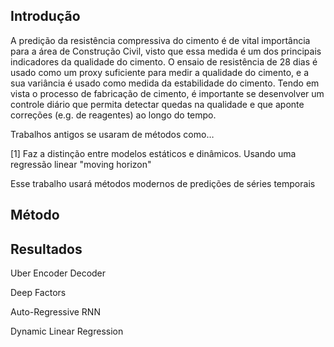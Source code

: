 ** Introdução 
   A predição da resistência compressiva do cimento é de vital importância para a área de Construção Civil, visto que essa medida é um dos principais indicadores da qualidade do cimento.
   O ensaio de resistência de 28 dias é usado como um proxy suficiente para medir a qualidade do cimento, e a sua variância é usado como medida da estabilidade do cimento.
   Tendo em vista o processo de fabricação de cimento, é importante se desenvolver um controle diário que permita detectar quedas na qualidade e que aponte correções (e.g. de reagentes) ao longo do tempo.  

   Trabalhos antigos se usaram de métodos como...
   
   [1] Faz a distinção entre modelos estáticos e dinâmicos. Usando uma regressão linear "moving horizon"
   
   Esse trabalho usará métodos modernos de predições de séries temporais  
   
   
  
** Método

   

** Resultados
   Uber Encoder Decoder
   
   Deep Factors

   Auto-Regressive RNN
   
   Dynamic Linear Regression
   
